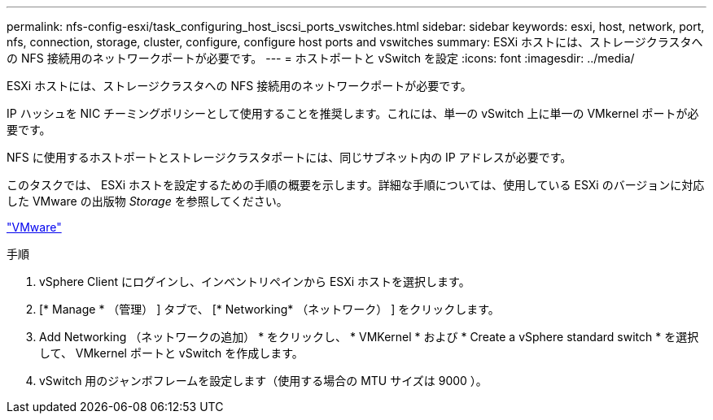 ---
permalink: nfs-config-esxi/task_configuring_host_iscsi_ports_vswitches.html 
sidebar: sidebar 
keywords: esxi, host, network, port, nfs, connection, storage, cluster, configure, configure host ports and vswitches 
summary: ESXi ホストには、ストレージクラスタへの NFS 接続用のネットワークポートが必要です。 
---
= ホストポートと vSwitch を設定
:icons: font
:imagesdir: ../media/


[role="lead"]
ESXi ホストには、ストレージクラスタへの NFS 接続用のネットワークポートが必要です。

IP ハッシュを NIC チーミングポリシーとして使用することを推奨します。これには、単一の vSwitch 上に単一の VMkernel ポートが必要です。

NFS に使用するホストポートとストレージクラスタポートには、同じサブネット内の IP アドレスが必要です。

このタスクでは、 ESXi ホストを設定するための手順の概要を示します。詳細な手順については、使用している ESXi のバージョンに対応した VMware の出版物 _Storage_ を参照してください。

http://www.vmware.com["VMware"]

.手順
. vSphere Client にログインし、インベントリペインから ESXi ホストを選択します。
. [* Manage * （管理） ] タブで、 [* Networking* （ネットワーク） ] をクリックします。
. Add Networking （ネットワークの追加） * をクリックし、 * VMKernel * および * Create a vSphere standard switch * を選択して、 VMkernel ポートと vSwitch を作成します。
. vSwitch 用のジャンボフレームを設定します（使用する場合の MTU サイズは 9000 ）。

